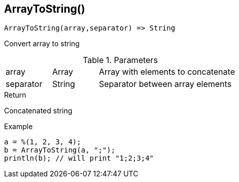[.nxsl-function]
[[func-arraytostring]]
== ArrayToString()

[source,c]
----
ArrayToString(array,separator) => String
----

Convert array to string

.Parameters
[cols="1,1,3" grid="none", frame="none"]
|===
|array|Array|Array with elements to concatenate
|separator|String|Separator between array elements
|===

.Return

Concatenated string

.Example
[.source]
----
a = %(1, 2, 3, 4);
b = ArrayToString(a, ";");
println(b); // will print "1;2;3;4"
----
